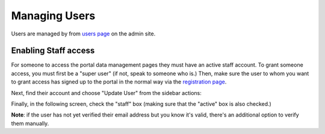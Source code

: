 **************
Managing Users
**************

Users are managed by from `users page <https://portal.ehri-project.eu/admin/users>`_ on the admin
site.

Enabling Staff access
=====================

For someone to access the portal data management pages they must have an active staff account. To grant
someone access, you must first be a "super user" (if not, speak to someone who is.) Then, make sure the
user to whom you want to grant access has signed up to the portal in the normal way via the `registration page
<https://portal.ehri-project.eu/login#register>`_.

Next, find their account and choose "Update User" from the sidebar actions:

.. image:: images/update-user-link.png
    :alt: Link to update users

Finally, in the following screen, check the "staff" box (making sure that the "active" box is also checked.)

.. image:: images/make-user-staff.png
    :scale: 40%
    :alt: Make a user staff
    :target: ../_images/make-user-staff.png

**Note**: if the user has not yet verified their email address but you know it's valid, there's an additional
option to verify them manually.



